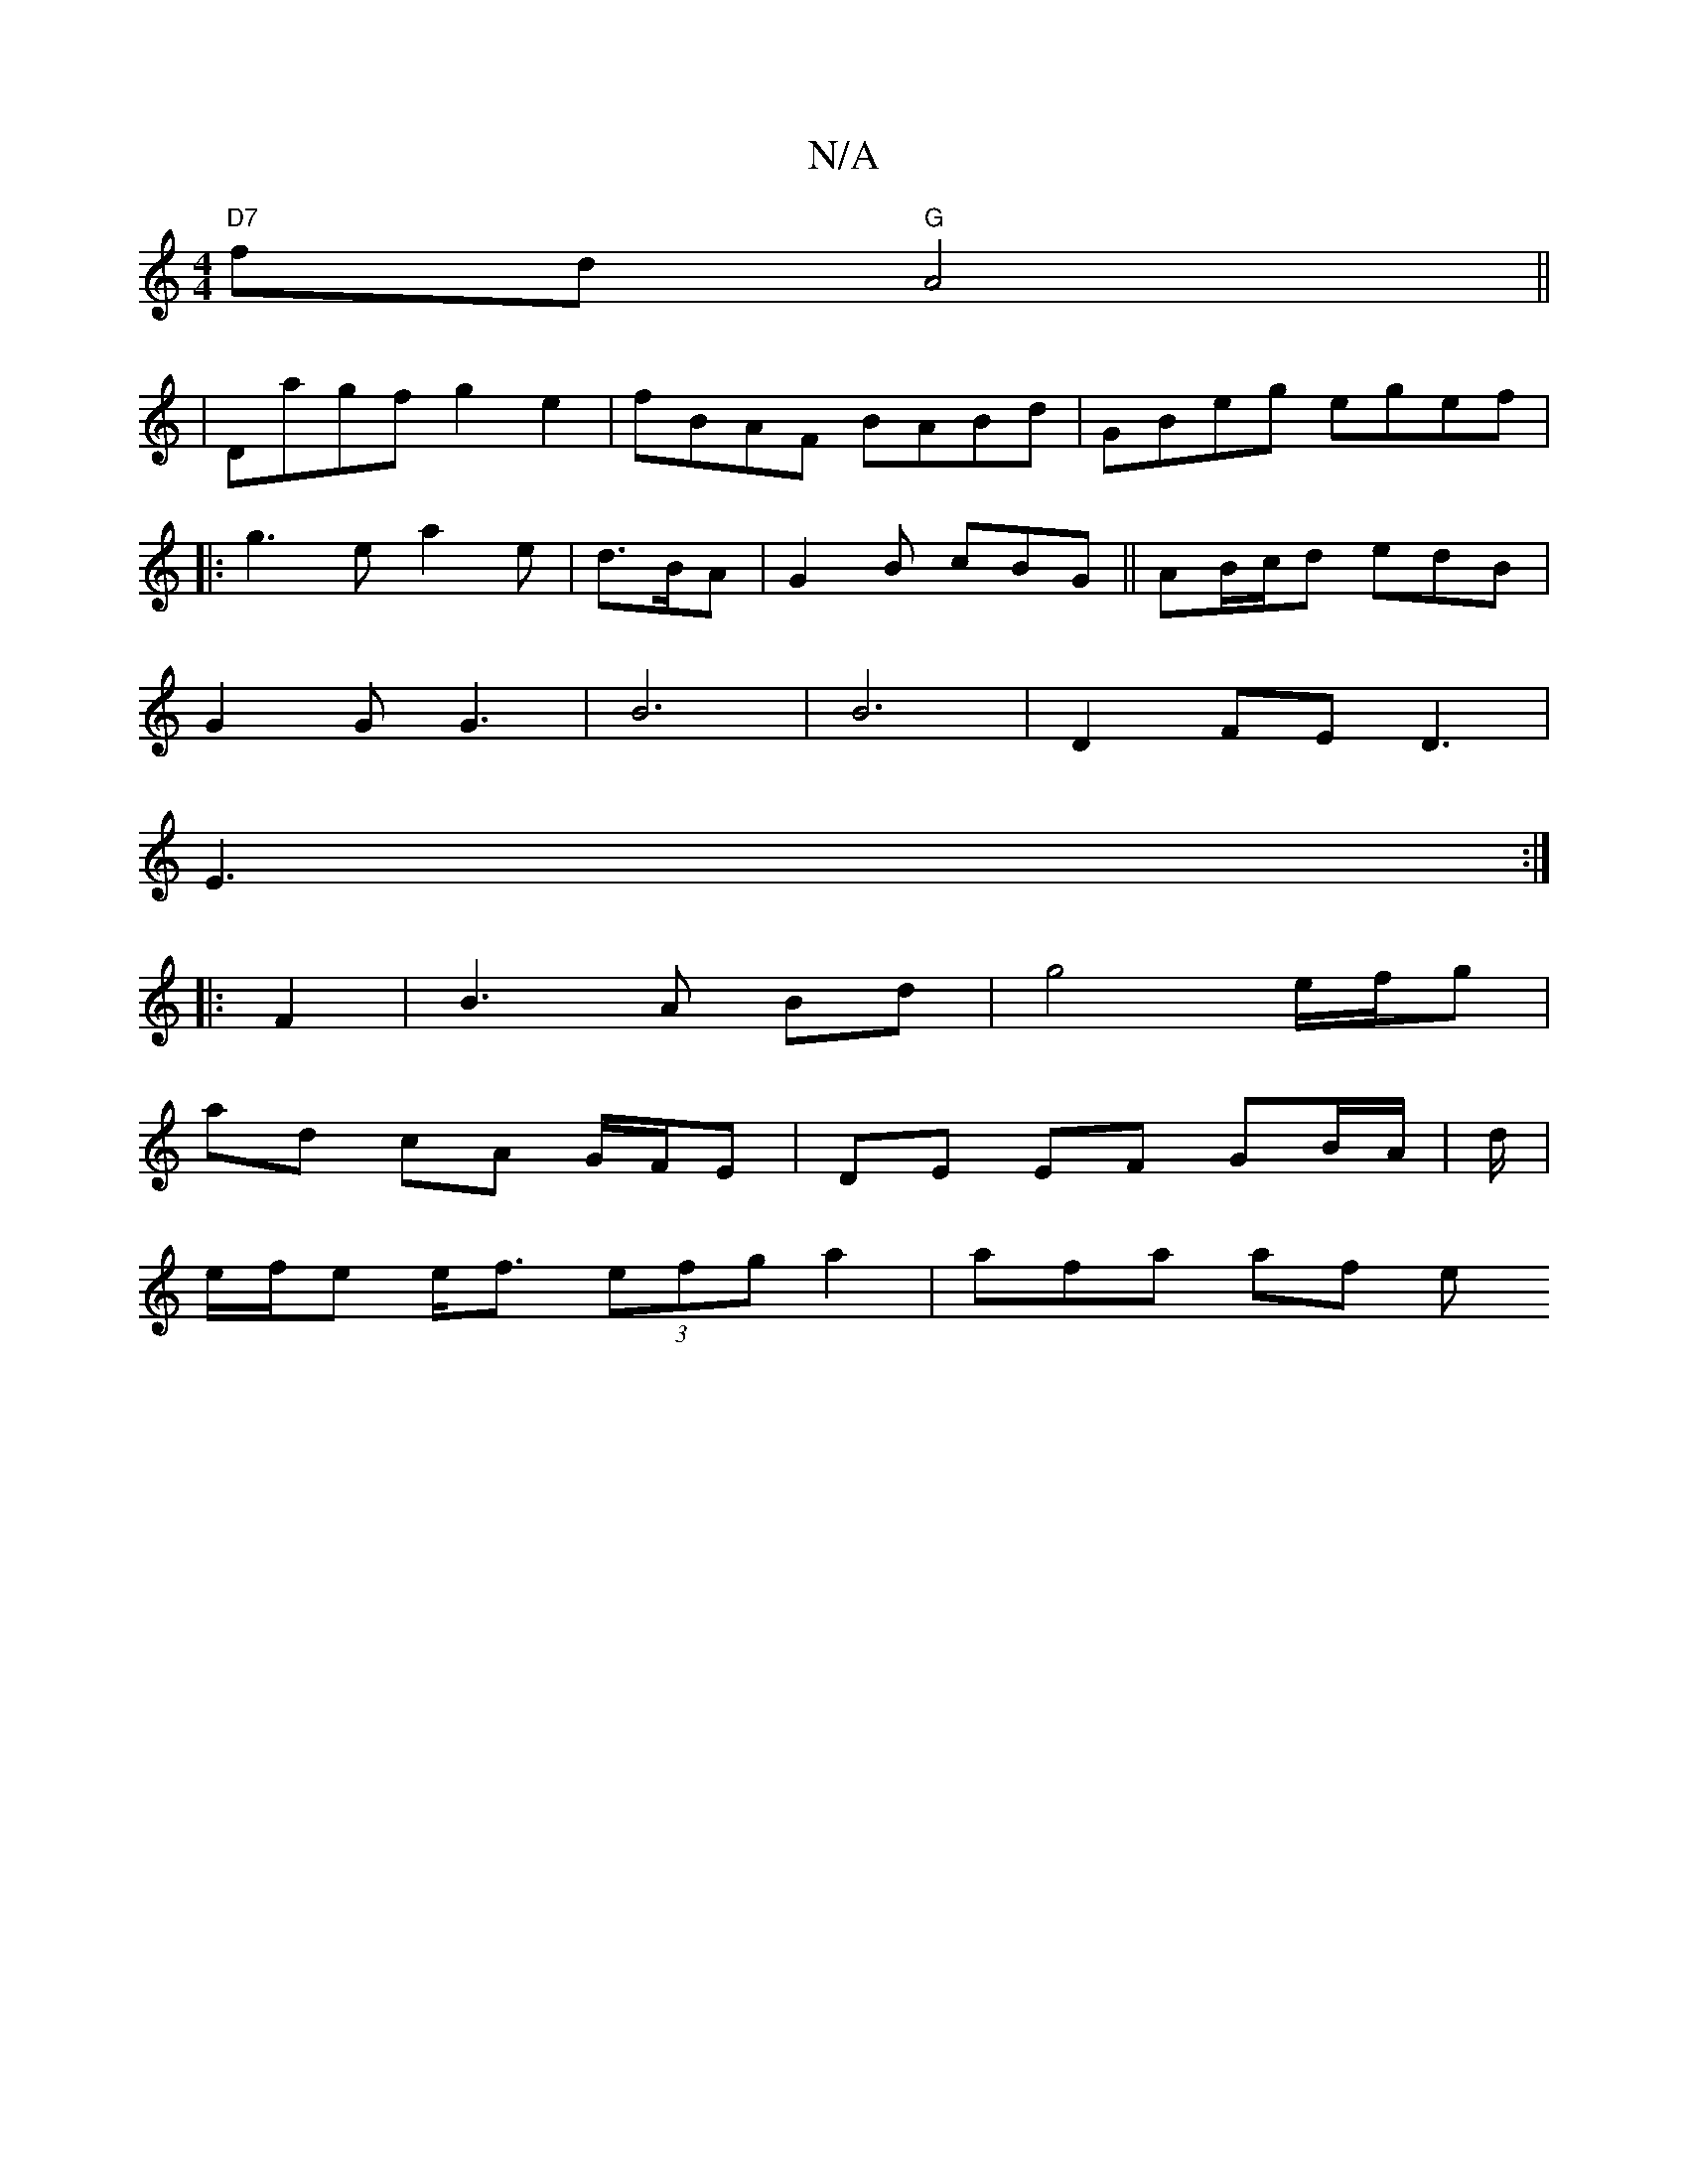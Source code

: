 X:1
T:N/A
M:4/4
R:N/A
K:Cmajor
 "D7"fd "G" A4||
|Dagf g2e2|fBAF BABd|GBeg egef|
|:g3e a2e|d>BA|G2B cBG||AB/c/d edB|
G2 G G3-|B6|B6|D2 FE D3|
E3 :|
|:F2 | B3 A Bd | g4 e/f/g |
ad cA G/F/E | DE EF GB/A/|d/|
e/f/e e<f (3efga2|afa af e